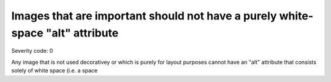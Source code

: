 ===============================
Images that are important should not have a purely white-space "alt" attribute
===============================

Severity code: 0

.. php:class:: imgImportantNoSpacerAlt


Any image that is not used decorativey or which is purely for layout purposes cannot have an "alt" attribute that consists solely of white space (i.e. a space
